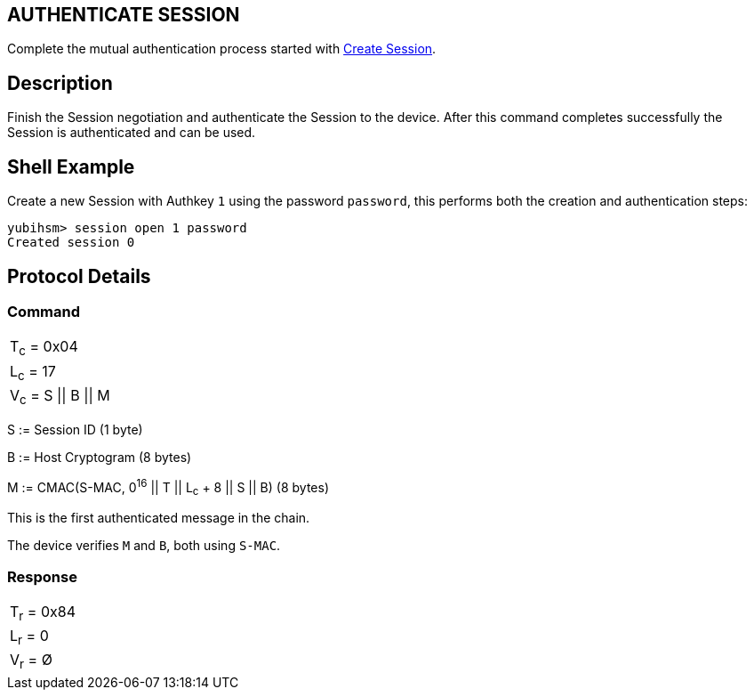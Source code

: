 == AUTHENTICATE SESSION

Complete the mutual authentication process started with
link:Create_Session.adoc[Create Session].

== Description

Finish the Session negotiation and authenticate the Session to the device.
After this command completes successfully the Session is authenticated and
can be used.

== Shell Example

Create a new Session with Authkey `1` using the password `password`, this performs
both the creation and authentication steps:

  yubihsm> session open 1 password
  Created session 0

== Protocol Details

=== Command

|==================
|T~c~ = 0x04
|L~c~ = 17
|V~c~ = S \|\| B \|\| M
|==================

S := Session ID (1 byte)

B := Host Cryptogram (8 bytes)

M := CMAC(S-MAC, 0^16^ || T || L~c~ + 8 || S || B) (8 bytes)

This is the first authenticated message in the chain.

The device verifies `M` and `B`, both using `S-MAC`.

=== Response

|===========
|T~r~ = 0x84
|L~r~ = 0
|V~r~ = Ø
|===========
